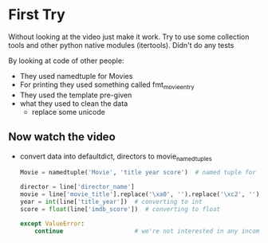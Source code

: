 * First Try

Without looking at the video just make it work. Try to use some collection tools and other python
native modules (itertools). Didn't do any tests

By looking at code of other people:
- They used namedtuple for Movies
- For printing they used something called fmt_movie_entry
- They used the template pre-given
- what they used to clean the data
  - replace some unicode \xa0

** Now watch the video

- convert data into defaultdict, directors to movie_namedtuples
  #+begin_src python
    Movie = namedtuple('Movie', 'title year score')  # named tuple for movie

    director = line['director_name']
    movie = line['movie_title'].replace('\xa0', '').replace('\xc2', '')
    year = int(line['title_year'])  # converting to int
    score = float(line['imdb_score'])  # converting to float

    except ValueError:
        continue                    # we're not interested in any incomplete data


  #+end_src

